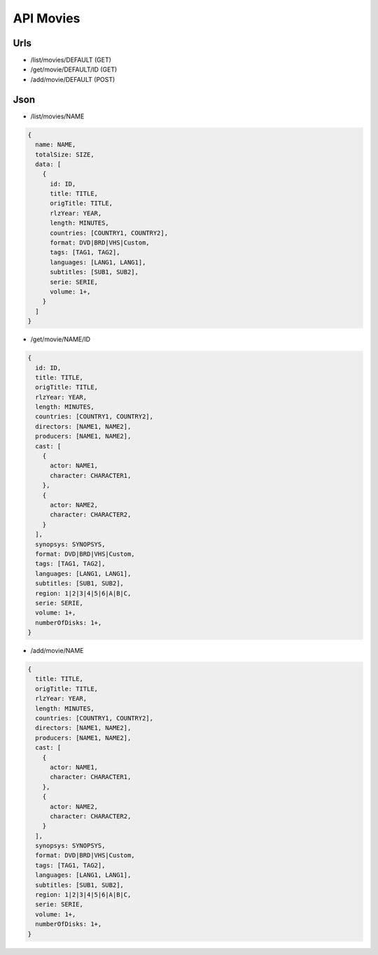 ==========
API Movies
==========

Urls
====

- /list/movies/DEFAULT (GET)
- /get/movie/DEFAULT/ID (GET)
- /add/movie/DEFAULT (POST)

Json
====

- /list/movies/NAME

.. code:: js

  {
    name: NAME,
    totalSize: SIZE,
    data: [
      {
        id: ID,
        title: TITLE,
        origTitle: TITLE,
        rlzYear: YEAR,
        length: MINUTES,
        countries: [COUNTRY1, COUNTRY2],
        format: DVD|BRD|VHS|Custom,
        tags: [TAG1, TAG2],
        languages: [LANG1, LANG1],
        subtitles: [SUB1, SUB2],
        serie: SERIE,
        volume: 1+,
      }
    ]
  }

- /get/movie/NAME/ID

.. code:: js

  {
    id: ID,
    title: TITLE,
    origTitle: TITLE,
    rlzYear: YEAR,
    length: MINUTES,
    countries: [COUNTRY1, COUNTRY2],
    directors: [NAME1, NAME2],
    producers: [NAME1, NAME2],
    cast: [
      {
        actor: NAME1,
        character: CHARACTER1,
      },
      {
        actor: NAME2,
        character: CHARACTER2,
      }
    ],
    synopsys: SYNOPSYS,
    format: DVD|BRD|VHS|Custom,
    tags: [TAG1, TAG2],
    languages: [LANG1, LANG1],
    subtitles: [SUB1, SUB2],
    region: 1|2|3|4|5|6|A|B|C,
    serie: SERIE,
    volume: 1+,
    numberOfDisks: 1+,
  }

- /add/movie/NAME

.. code:: js

  {
    title: TITLE,
    origTitle: TITLE,
    rlzYear: YEAR,
    length: MINUTES,
    countries: [COUNTRY1, COUNTRY2],
    directors: [NAME1, NAME2],
    producers: [NAME1, NAME2],
    cast: [
      {
        actor: NAME1,
        character: CHARACTER1,
      },
      {
        actor: NAME2,
        character: CHARACTER2,
      }
    ],
    synopsys: SYNOPSYS,
    format: DVD|BRD|VHS|Custom,
    tags: [TAG1, TAG2],
    languages: [LANG1, LANG1],
    subtitles: [SUB1, SUB2],
    region: 1|2|3|4|5|6|A|B|C,
    serie: SERIE,
    volume: 1+,
    numberOfDisks: 1+,
  }
